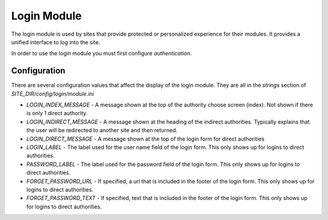 ############
Login Module
############

The login module is used by sites that provide protected or personalized experience for their modules.
It provides a unified interface to log into the site. 

In order to use the login module you must first configure `authentication`.

=============
Configuration
=============

There are several configuration values that affect the display of the login module. They are all
in the *strings* section of *SITE_DIR/config/login/module.ini*

* *LOGIN_INDEX_MESSAGE* - A message shown at the top of the authority choose screen (index). Not shown if there is only 1 direct authority.
* *LOGIN_INDIRECT_MESSAGE*  - A message shown at the heading of the indirect authorities. Typically explains that the user will be redirected to another site and then returned.
* *LOGIN_DIRECT_MESSAGE* - A message shown at the top of the login form for direct authorities
* *LOGIN_LABEL* - The label used for the user name field of the login form. This only shows up for logins to direct authorities.
* *PASSWORD_LABEL* - The label used for the password field of the login form. This only shows up for logins to direct authorities.
* *FORGET_PASSWORD_URL* - If specified, a url that is included in the footer of the login form. This only shows up for logins to direct authorities.
* *FORGET_PASSWORD_TEXT* - If specified, text that is included in the footer of the login form. This only shows up for logins to direct authorities.



